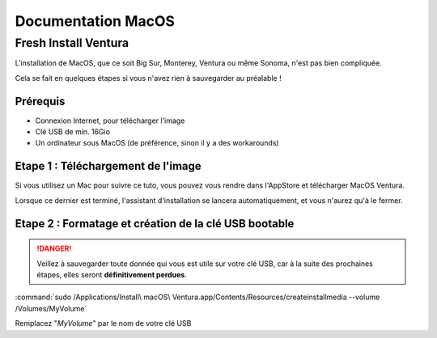 =====================
Documentation MacOS
=====================


Fresh Install Ventura
=======================



.. image:: https://raw.githubusercontent.com/algues111/docs-sysadmin/main/docs/source/images/MacOS/ventura.jpg


L'installation de MacOS, que ce soit Big Sur, Monterey, Ventura ou même Sonoma, n'est pas bien compliquée.

Cela se fait en quelques étapes si vous n'avez rien à sauvegarder au préalable !

Prérequis
---------------------------------

- Connexion Internet, pour télécharger l'image
- Clé USB de min. 16Gio
- Un ordinateur sous MacOS (de préférence, sinon il y a des workarounds)




Etape 1 : Téléchargement de l'image
--------------------------------------

Si vous utilisez un Mac pour suivre ce tuto, vous pouvez vous rendre dans l'AppStore et télécharger MacOS Ventura.

Lorsque ce dernier est terminé, l'assistant d'installation se lancera automatiquement, et vous n'aurez qu'à le fermer.



Etape 2 : Formatage et création de la clé USB bootable
----------------------------------------------------------

.. danger::
    Veillez à sauvegarder toute donnée qui vous est utile sur votre clé USB, car à la suite des prochaines étapes, elles seront **définitivement perdues**.



:command:`sudo /Applications/Install\ macOS\ Ventura.app/Contents/Resources/createinstallmedia --volume /Volumes/MyVolume`

Remplacez "*MyVolume*" par le nom de votre clé USB

